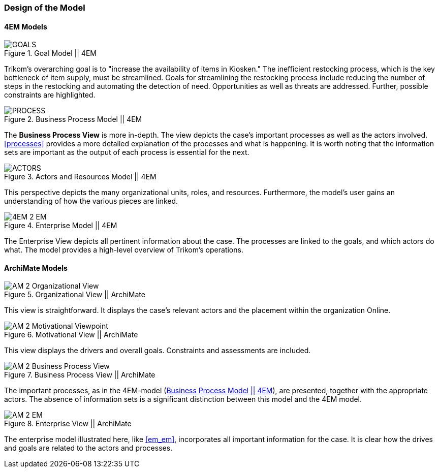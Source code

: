 === Design of the Model

==== 4EM Models

[[em_goal]]
.Goal Model || 4EM
image::figures/ASIS/4EM_2-Goals.png[GOALS]

Trikom's overarching goal is to "increase the availability of items in Kiosken."
The inefficient restocking process, which is the key bottleneck of item supply, must be streamlined. 
Goals for streamlining the restocking process include reducing the number of steps in the restocking and automating the detection of need.
Opportunities as well as threats are addressed.
Further, possible constraints are highlighted. 

[[em_process]]
.Business Process Model || 4EM
image::figures/ASIS/4EM_2-Process.png[PROCESS]

The *Business Process View* is more in-depth.
The view depicts the case's important processes as well as the actors involved.
xref:processes[] provides a more detailed explanation of the processes and what is happening.
It is worth noting that the information sets are important as the output of each process is essential for the next.

[[em_actors]]
.Actors and Resources Model || 4EM
image::figures/ASIS/4EM_2-Actors.png[ACTORS]

This perspective depicts the many organizational units, roles, and resources.
Furthermore, the model's user gains an understanding of how the various pieces are linked. 

[.landscape]
<<<
.Enterprise Model || 4EM
image::figures/ASIS/4EM_2-EM.png[scaledwidth=120%, align="center"]
[.portrait]
<<<

The Enterprise View depicts all pertinent information about the case.
The processes are linked to the goals, and which actors do what.
The model provides a high-level overview of Trikom's operations. 


==== ArchiMate Models

.Organizational View || ArchiMate
image::figures/ASIS/AM_2_Organizational_View.svg[]

This view is straightforward.
It displays the case's relevant actors and the placement within the organization Online.

.Motivational View || ArchiMate
image::figures/ASIS/AM_2_Motivational_Viewpoint.svg[]

This view displays the drivers and overall goals. 
Constraints and assessments are included.

.Business Process View || ArchiMate
image::figures/ASIS/AM_2_Business_Process_View.svg[]

The important processes, as in the 4EM-model (xref:em_process[]), are presented, together with the appropriate actors.
The absence of information sets is a significant distinction between this model and the 4EM model. 

.Enterprise View || ArchiMate
image::figures/ASIS/AM_2_EM.svg[]

The enterprise model illustrated here, like xref:em_em[], incorporates all important information for the case.
It is clear how the drives and goals are related to the actors and processes. 

// |===
// | Expectations |Theory related

// | Models in ArchiMate AND 4EM. The actual model(s) must be submitted 
// along with the report (Visio, LucidChart, Archimate, etc.). The report should 
// include screen shots of the model with relevant explanations.

// | The textual descriptions of your model should explain the non-obvious parts. 
// The model should for the most part explain it self.  

// |===